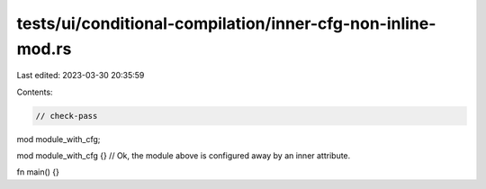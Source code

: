 tests/ui/conditional-compilation/inner-cfg-non-inline-mod.rs
============================================================

Last edited: 2023-03-30 20:35:59

Contents:

.. code-block:: rs

    // check-pass

mod module_with_cfg;

mod module_with_cfg {} // Ok, the module above is configured away by an inner attribute.

fn main() {}


